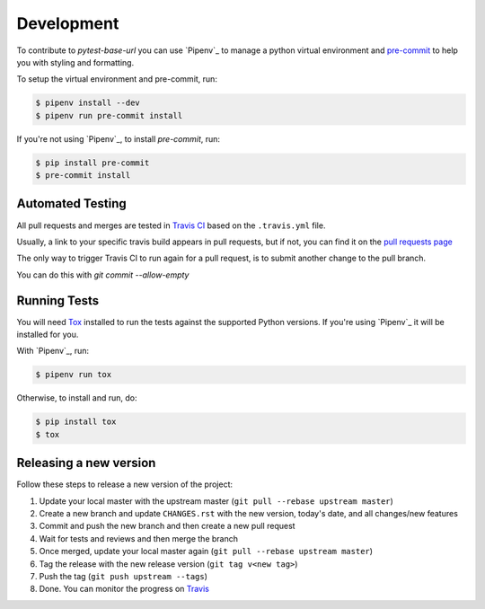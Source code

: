 Development
===========

To contribute to `pytest-base-url` you can use `Pipenv`_ to manage
a python virtual environment and `pre-commit <https://pre-commit.com/>`_ to help you with
styling and formatting.

To setup the virtual environment and pre-commit, run:

.. code-block:: bash

  $ pipenv install --dev
  $ pipenv run pre-commit install

If you're not using `Pipenv`_, to install `pre-commit`, run:

.. code-block:: bash

  $ pip install pre-commit
  $ pre-commit install


Automated Testing
-----------------

All pull requests and merges are tested in `Travis CI <https://travis-ci.org/>`_
based on the ``.travis.yml`` file.

Usually, a link to your specific travis build appears in pull requests, but if
not, you can find it on the
`pull requests page <https://travis-ci.org/pytest-dev/pytest-base-url/pull_requests>`_

The only way to trigger Travis CI to run again for a pull request, is to submit
another change to the pull branch.

You can do this with `git commit --allow-empty`

Running Tests
-------------

You will need `Tox <http://tox.testrun.org/>`_ installed to run the tests
against the supported Python versions. If you're using `Pipenv`_ it will be
installed for you.

With `Pipenv`_, run:

.. code-block:: bash

  $ pipenv run tox

Otherwise, to install and run, do:

.. code-block:: bash

  $ pip install tox
  $ tox

Releasing a new version
-----------------------

Follow these steps to release a new version of the project:

1. Update your local master with the upstream master (``git pull --rebase upstream master``)
2. Create a new branch and update ``CHANGES.rst`` with the new version, today's date, and all changes/new features
3. Commit and push the new branch and then create a new pull request
4. Wait for tests and reviews and then merge the branch
5. Once merged, update your local master again (``git pull --rebase upstream master``)
6. Tag the release with the new release version (``git tag v<new tag>``)
7. Push the tag (``git push upstream --tags``)
8. Done. You can monitor the progress on `Travis <https://travis-ci.org/pytest-dev/pytest-base-url/>`_
